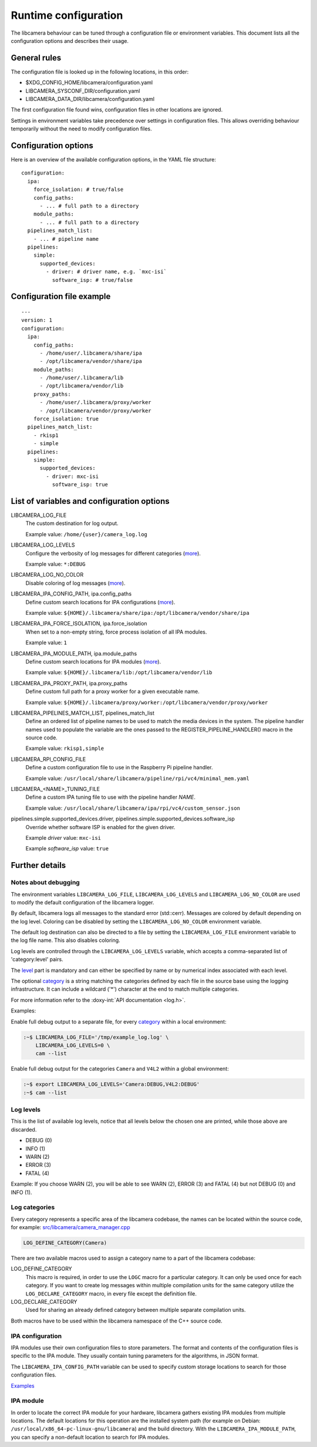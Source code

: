 .. SPDX-License-Identifier: CC-BY-SA-4.0

Runtime configuration
=====================

The libcamera behaviour can be tuned through a configuration file or
environment variables. This document lists all the configuration options
and describes their usage.

General rules
-------------

The configuration file is looked up in the following locations, in this
order:

- $XDG_CONFIG_HOME/libcamera/configuration.yaml
- LIBCAMERA_SYSCONF_DIR/configuration.yaml
- LIBCAMERA_DATA_DIR/libcamera/configuration.yaml

The first configuration file found wins, configuration files in other
locations are ignored.

Settings in environment variables take precedence over settings in
configuration files. This allows overriding behaviour temporarily
without the need to modify configuration files.

Configuration options
---------------------

Here is an overview of the available configuration options, in the YAML
file structure:

::

  configuration:
    ipa:
      force_isolation: # true/false
      config_paths:
        - ... # full path to a directory
      module_paths:
        - ... # full path to a directory
    pipelines_match_list:
      - ... # pipeline name
    pipelines:
      simple:
        supported_devices:
          - driver: # driver name, e.g. `mxc-isi`
            software_isp: # true/false

Configuration file example
--------------------------

::

   ---
   version: 1
   configuration:
     ipa:
       config_paths:
         - /home/user/.libcamera/share/ipa
         - /opt/libcamera/vendor/share/ipa
       module_paths:
         - /home/user/.libcamera/lib
         - /opt/libcamera/vendor/lib
       proxy_paths:
         - /home/user/.libcamera/proxy/worker
         - /opt/libcamera/vendor/proxy/worker
       force_isolation: true
     pipelines_match_list:
       - rkisp1
       - simple
     pipelines:
       simple:
         supported_devices:
           - driver: mxc-isi
             software_isp: true

List of variables and configuration options
-------------------------------------------

LIBCAMERA_LOG_FILE
   The custom destination for log output.

   Example value: ``/home/{user}/camera_log.log``

LIBCAMERA_LOG_LEVELS
   Configure the verbosity of log messages for different categories (`more <Log levels_>`__).

   Example value: ``*:DEBUG``

LIBCAMERA_LOG_NO_COLOR
   Disable coloring of log messages (`more <Notes about debugging_>`__).

LIBCAMERA_IPA_CONFIG_PATH, ipa.config_paths
   Define custom search locations for IPA configurations (`more <IPA configuration_>`__).

   Example value: ``${HOME}/.libcamera/share/ipa:/opt/libcamera/vendor/share/ipa``

LIBCAMERA_IPA_FORCE_ISOLATION, ipa.force_isolation
   When set to a non-empty string, force process isolation of all IPA modules.

   Example value: ``1``

LIBCAMERA_IPA_MODULE_PATH, ipa.module_paths
   Define custom search locations for IPA modules (`more <IPA module_>`__).

   Example value: ``${HOME}/.libcamera/lib:/opt/libcamera/vendor/lib``

LIBCAMERA_IPA_PROXY_PATH, ipa.proxy_paths
   Define custom full path for a proxy worker for a given executable name.

   Example value: ``${HOME}/.libcamera/proxy/worker:/opt/libcamera/vendor/proxy/worker``

LIBCAMERA_PIPELINES_MATCH_LIST, pipelines_match_list
   Define an ordered list of pipeline names to be used to match the media
   devices in the system. The pipeline handler names used to populate the
   variable are the ones passed to the REGISTER_PIPELINE_HANDLER() macro in the
   source code.

   Example value: ``rkisp1,simple``

LIBCAMERA_RPI_CONFIG_FILE
   Define a custom configuration file to use in the Raspberry Pi pipeline handler.

   Example value: ``/usr/local/share/libcamera/pipeline/rpi/vc4/minimal_mem.yaml``

LIBCAMERA_<NAME>_TUNING_FILE
   Define a custom IPA tuning file to use with the pipeline handler `NAME`.

   Example value: ``/usr/local/share/libcamera/ipa/rpi/vc4/custom_sensor.json``

pipelines.simple.supported_devices.driver, pipelines.simple.supported_devices.software_isp
   Override whether software ISP is enabled for the given driver.

   Example `driver` value: ``mxc-isi``

   Example `software_isp` value: ``true``

Further details
---------------

Notes about debugging
~~~~~~~~~~~~~~~~~~~~~

The environment variables ``LIBCAMERA_LOG_FILE``, ``LIBCAMERA_LOG_LEVELS`` and
``LIBCAMERA_LOG_NO_COLOR`` are used to modify the default configuration of the
libcamera logger.

By default, libcamera logs all messages to the standard error (std::cerr).
Messages are colored by default depending on the log level. Coloring can be
disabled by setting the ``LIBCAMERA_LOG_NO_COLOR`` environment variable.

The default log destination can also be directed to a file by setting the
``LIBCAMERA_LOG_FILE`` environment variable to the log file name. This also
disables coloring.

Log levels are controlled through the ``LIBCAMERA_LOG_LEVELS`` variable, which
accepts a comma-separated list of 'category:level' pairs.

The `level <Log levels_>`__ part is mandatory and can either be specified by
name or by numerical index associated with each level.

The optional `category <Log categories_>`__ is a string matching the categories
defined by each file in the source base using the logging infrastructure. It
can include a wildcard ('*') character at the end to match multiple categories.

For more information refer to the :doxy-int:`API documentation <log.h>`.

Examples:

Enable full debug output to a separate file, for every `category <Log categories_>`__
within a local environment:

.. code:: bash

   :~$ LIBCAMERA_LOG_FILE='/tmp/example_log.log' \
       LIBCAMERA_LOG_LEVELS=0 \
       cam --list

Enable full debug output for the categories ``Camera`` and ``V4L2`` within a
global environment:

.. code:: bash

   :~$ export LIBCAMERA_LOG_LEVELS='Camera:DEBUG,V4L2:DEBUG'
   :~$ cam --list

Log levels
~~~~~~~~~~

This is the list of available log levels, notice that all levels below
the chosen one are printed, while those above are discarded.

-  DEBUG (0)
-  INFO (1)
-  WARN (2)
-  ERROR (3)
-  FATAL (4)

Example:
If you choose WARN (2), you will be able to see WARN (2), ERROR (3) and FATAL (4)
but not DEBUG (0) and INFO (1).

Log categories
~~~~~~~~~~~~~~

Every category represents a specific area of the libcamera codebase,
the names can be located within the source code, for example:
`src/libcamera/camera_manager.cpp <https://git.libcamera.org/libcamera/libcamera.git/tree/src/libcamera/camera_manager.cpp#n35>`__

.. code:: cpp

   LOG_DEFINE_CATEGORY(Camera)

There are two available macros used to assign a category name to a part of the
libcamera codebase:

LOG_DEFINE_CATEGORY
   This macro is required, in order to use the ``LOGC`` macro for a particular
   category. It can only be used once for each category. If you want to create
   log messages within multiple compilation units for the same category utilize
   the ``LOG_DECLARE_CATEGORY`` macro, in every file except the definition file.
LOG_DECLARE_CATEGORY
   Used for sharing an already defined category between multiple separate
   compilation units.

Both macros have to be used within the libcamera namespace of the C++ source
code.

IPA configuration
~~~~~~~~~~~~~~~~~

IPA modules use their own configuration files to store parameters. The format
and contents of the configuration files is specific to the IPA module. They
usually contain tuning parameters for the algorithms, in JSON format.

The ``LIBCAMERA_IPA_CONFIG_PATH`` variable can be used to specify custom
storage locations to search for those configuration files.

`Examples <https://git.libcamera.org/libcamera/libcamera.git/tree/src/ipa/rpi/vc4/data>`__

IPA module
~~~~~~~~~~

In order to locate the correct IPA module for your hardware, libcamera gathers
existing IPA modules from multiple locations. The default locations for this
operation are the installed system path (for example on Debian:
``/usr/local/x86_64-pc-linux-gnu/libcamera``) and the build directory.
With the ``LIBCAMERA_IPA_MODULE_PATH``, you can specify a non-default location
to search for IPA modules.
